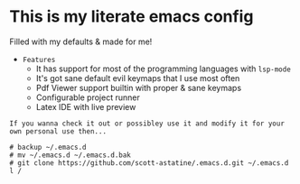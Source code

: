 * This is my literate emacs config
Filled with my defaults & made for me!
- =Features=
  - It has support for most of the programming languages with ~lsp-mode~
  - It's got sane default evil keymaps that I use most often
  - Pdf Viewer support builtin with proper & sane keymaps
  - Configurable project runner 
  - Latex IDE with live preview


=If you wanna check it out or possibley use it and modify it for your own personal use then...=
#+begin_src shell
# backup ~/.emacs.d 
# mv ~/.emacs.d ~/.emacs.d.bak
# git clone https://github.com/scott-astatine/.emacs.d.git ~/.emacs.d
l / 
#+end_src





